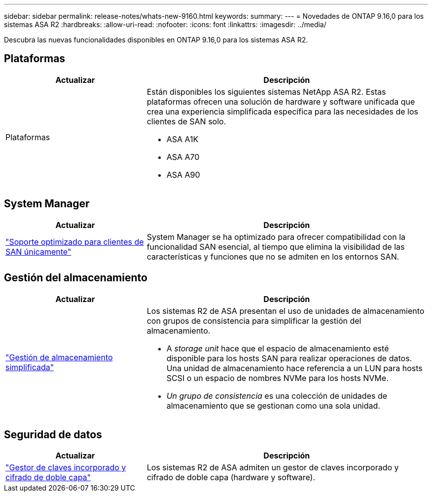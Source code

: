 ---
sidebar: sidebar 
permalink: release-notes/whats-new-9160.html 
keywords:  
summary:  
---
= Novedades de ONTAP 9.16,0 para los sistemas ASA R2
:hardbreaks:
:allow-uri-read: 
:nofooter: 
:icons: font
:linkattrs: 
:imagesdir: ../media/


[role="lead"]
Descubra las nuevas funcionalidades disponibles en ONTAP 9.16,0 para los sistemas ASA R2.



== Plataformas

[cols="2,4"]
|===
| Actualizar | Descripción 


| Plataformas  a| 
Están disponibles los siguientes sistemas NetApp ASA R2. Estas plataformas ofrecen una solución de hardware y software unificada que crea una experiencia simplificada específica para las necesidades de los clientes de SAN solo.

* ASA A1K
* ASA A70
* ASA A90


|===


== System Manager

[cols="2,4"]
|===
| Actualizar | Descripción 


| link:../get-started/learn-about.html["Soporte optimizado para clientes de SAN únicamente"] | System Manager se ha optimizado para ofrecer compatibilidad con la funcionalidad SAN esencial, al tiempo que elimina la visibilidad de las características y funciones que no se admiten en los entornos SAN. 
|===


== Gestión del almacenamiento

[cols="2,4"]
|===
| Actualizar | Descripción 


| link:../manage-data/provision-san-storage.html["Gestión de almacenamiento simplificada"]  a| 
Los sistemas R2 de ASA presentan el uso de unidades de almacenamiento con grupos de consistencia para simplificar la gestión del almacenamiento.

* A _storage unit_ hace que el espacio de almacenamiento esté disponible para los hosts SAN para realizar operaciones de datos. Una unidad de almacenamiento hace referencia a un LUN para hosts SCSI o un espacio de nombres NVMe para los hosts NVMe.
* _Un grupo de consistencia_ es una colección de unidades de almacenamiento que se gestionan como una sola unidad.


|===


== Seguridad de datos

[cols="2,4"]
|===
| Actualizar | Descripción 


| link:../secure-data/encrypt-data-at-rest.html["Gestor de claves incorporado y cifrado de doble capa"]  a| 
Los sistemas R2 de ASA admiten un gestor de claves incorporado y cifrado de doble capa (hardware y software).

|===